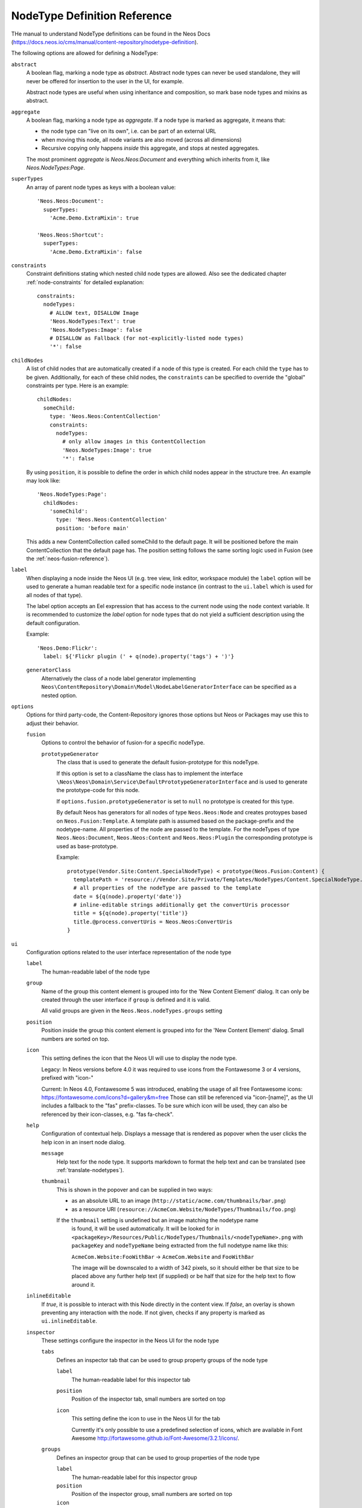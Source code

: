 .. _node-type-definition:

NodeType Definition Reference
=============================

THe manual to understand NodeType definitions can be found in the Neos Docs (https://docs.neos.io/cms/manual/content-repository/nodetype-definition).

The following options are allowed for defining a NodeType:

``abstract``
  A boolean flag, marking a node type as *abstract*. Abstract node types can never be used standalone,
  they will never be offered for insertion to the user in the UI, for example.

  Abstract node types are useful when using inheritance and composition, so mark base node types and
  mixins as abstract.

``aggregate``
  A boolean flag, marking a node type as *aggregate*. If a node type is marked as aggregate, it means that:

  - the node type can "live on its own", i.e. can be part of an external URL
  - when moving this node, all node variants are also moved (across all dimensions)
  - Recursive copying only happens *inside* this aggregate, and stops at nested aggregates.

  The most prominent *aggregate* is `Neos.Neos:Document` and everything which inherits from it, like
  `Neos.NodeTypes:Page`.

``superTypes``
  An array of parent node types as keys with a boolean value::

    'Neos.Neos:Document':
      superTypes:
        'Acme.Demo.ExtraMixin': true

    'Neos.Neos:Shortcut':
      superTypes:
        'Acme.Demo.ExtraMixin': false


``constraints``
  Constraint definitions stating which nested child node types are allowed. Also see the dedicated chapter
  :ref:`node-constraints` for detailed explanation::

    constraints:
      nodeTypes:
        # ALLOW text, DISALLOW Image
        'Neos.NodeTypes:Text': true
        'Neos.NodeTypes:Image': false
        # DISALLOW as Fallback (for not-explicitly-listed node types)
        '*': false

``childNodes``
  A list of child nodes that are automatically created if a node of this type is created.
  For each child the ``type`` has to be given. Additionally, for each of these child nodes,
  the ``constraints`` can be specified to override the "global" constraints per type.
  Here is an example::

    childNodes:
      someChild:
        type: 'Neos.Neos:ContentCollection'
        constraints:
          nodeTypes:
            # only allow images in this ContentCollection
            'Neos.NodeTypes:Image': true
            '*': false

  By using ``position``, it is possible to define the order in which child nodes appear in the structure tree.
  An example may look like::

    'Neos.NodeTypes:Page':
      childNodes:
        'someChild':
          type: 'Neos.Neos:ContentCollection'
          position: 'before main'

  This adds a new ContentCollection called someChild to the default page.
  It will be positioned before the main ContentCollection that the default page has.
  The position setting follows the same sorting logic used in Fusion
  (see the :ref:`neos-fusion-reference`).

``label``
  When displaying a node inside the Neos UI (e.g. tree view, link editor, workspace module) the ``label`` option will
  be used to generate a human readable text for a specific node instance (in contrast to the ``ui.label``
  which is used for all nodes of that type).

  The label option accepts an Eel expression that has access to the current node using the ``node`` context variable.
  It is recommended to customize the `label` option for node types that do not yield a sufficient description
  using the default configuration.

  Example::

    'Neos.Demo:Flickr':
      label: ${'Flickr plugin (' + q(node).property('tags') + ')'}

  ``generatorClass``
    Alternatively the class of a node label generator implementing
    ``Neos\ContentRepository\Domain\Model\NodeLabelGeneratorInterface`` can be specified as a nested option.

``options``
  Options for third party-code, the Content-Repository ignores those options but Neos or Packages may use this to adjust
  their behavior.

  ``fusion``
    Options to control the behavior of fusion-for a specific nodeType.

    ``prototypeGenerator``
      The class that is used to generate the default fusion-prototype for this nodeType.

      If this option is set to a className the class has to implement the interface
      ``\Neos\Neos\Domain\Service\DefaultPrototypeGeneratorInterface`` and is used to generate the prototype-code for this node.

      If ``options.fusion.prototypeGenerator`` is set to ``null`` no prototype is created for this type.

      By default Neos has generators for all nodes of type ``Neos.Neos:Node`` and creates protoypes based on
      ``Neos.Fusion:Template``. A template path is assumed based on the package-prefix and the nodetype-name. All properties
      of the node are passed to the template. For the nodeTypes of type ``Neos.Neos:Document``, ``Neos.Neos:Content`` and
      ``Neos.Neos:Plugin`` the corresponding prototype is used as base-prototype.

      Example::

        prototype(Vendor.Site:Content.SpecialNodeType) < prototype(Neos.Fusion:Content) {
          templatePath = 'resource://Vendor.Site/Private/Templates/NodeTypes/Content.SpecialNodeType.html'
          # all properties of the nodeType are passed to the template
          date = ${q(node).property('date')}
          # inline-editable strings additionally get the convertUris processor
          title = ${q(node).property('title')}
          title.@process.convertUris = Neos.Neos:ConvertUris
        }

``ui``
  Configuration options related to the user interface representation of the node type

  ``label``
    The human-readable label of the node type

  ``group``
    Name of the group this content element is grouped into for the 'New Content Element' dialog.
    It can only be created through the user interface if ``group`` is defined and it is valid.

    All valid groups are given in the ``Neos.Neos.nodeTypes.groups`` setting

  ``position``
    Position inside the group this content element is grouped into for the 'New Content Element' dialog.
    Small numbers are sorted on top.

  ``icon``
    This setting defines the icon that the Neos UI will use to display the node type.

    Legacy:
    In Neos versions before 4.0 it was required to use icons from the Fontawesome 3 or 4 versions,
    prefixed with "icon-"

    Current:
    In Neos 4.0, Fontawesome 5 was introduced, enabling the usage of all free Fontawesome icons:
    https://fontawesome.com/icons?d=gallery&m=free
    Those can still be referenced via "icon-[name]", as the UI includes a fallback to the "fas"
    prefix-classes. To be sure which icon will be used, they can also be referenced by their
    icon-classes, e.g. "fas fa-check".


  ``help``
    Configuration of contextual help. Displays a message that is rendered as popover
    when the user clicks the help icon in an insert node dialog.

    ``message``
      Help text for the node type. It supports markdown to format the help text and can
      be translated (see :ref:`translate-nodetypes`).

    ``thumbnail``
      This is shown in the popover and can be supplied in two ways:

      - as an absolute URL to an image (``http://static/acme.com/thumbnails/bar.png``)
      - as a resource URI (``resource://AcmeCom.Website/NodeTypes/Thumbnails/foo.png``)

      If the ``thumbnail`` setting is undefined but an image matching the nodetype name
       is found, it will be used automatically. It will be looked for in
       ``<packageKey>/Resources/Public/NodeTypes/Thumbnails/<nodeTypeName>.png`` with
       ``packageKey`` and ``nodeTypeName`` being extracted from the full nodetype name
       like this:

       ``AcmeCom.Website:FooWithBar`` -> ``AcmeCom.Website`` and ``FooWithBar``

       The image will be downscaled to a width of 342 pixels, so it should either be that
       size to be placed above any further help text (if supplied) or be half that size for
       the help text to flow around it.

  ``inlineEditable``
    If `true`, it is possible to interact with this Node directly in the content view.
    If `false`, an overlay is shown preventing any interaction with the node.
    If not given, checks if any property is marked as ``ui.inlineEditable``.

  ``inspector``
    These settings configure the inspector in the Neos UI for the node type

    ``tabs``
      Defines an inspector tab that can be used to group property groups of the node type

      ``label``
        The human-readable label for this inspector tab

      ``position``
        Position of the inspector tab, small numbers are sorted on top

      ``icon``
        This setting define the icon to use in the Neos UI for the tab

        Currently it's only possible to use a predefined selection of icons, which
        are available in Font Awesome http://fortawesome.github.io/Font-Awesome/3.2.1/icons/.

    ``groups``
      Defines an inspector group that can be used to group properties of the node type

      ``label``
        The human-readable label for this inspector group

      ``position``
        Position of the inspector group, small numbers are sorted on top

      ``icon``
        This setting define the icon to use in the Neos UI for the group

      ``tab``
        The tab the group belongs to. If left empty the group is added to the ``default`` tab.

      ``collapsed``
        If the group should be collapsed by default (true or false). If left empty, the group will be expanded.
  ``creationDialog``
    Creation dialog elements configuration. See :ref:`node-creation-dialog` for more details.
``properties``
  A list of named properties for this node type. For each property the following settings are available.

  .. note:: Your own property names should never start with an underscore ``_`` as that is used for internal
            properties or as an internal prefix.

  ``type``
    Data type of this property. This may be a simple type (like in PHP), a fully qualified PHP class name, or one of
    these three special types: ``DateTime``, ``references``, or ``reference``. Use ``DateTime`` to store dates / time as a
    DateTime object. Use ``reference`` and ``references`` to store references that point to other nodes. ``reference``
    only accepts a single node or node identifier, while ``references`` accepts an array of nodes or node identifiers.

  ``defaultValue``
    Default value of this property. Used at node creation time. Type must match specified 'type'.

  ``ui``
    Configuration options related to the user interface representation of the property

    ``label``
      The human-readable label of the property

    ``help``
      Configuration of contextual help. Displays a message that is rendered as popover
      when the user clicks the help icon in the inspector.

      ``message``
        Help text for this property. It supports markdown to format the help text and can
        be translated (see :ref:`translate-nodetypes`).

    ``reloadIfChanged``
      If `true`, the whole content element needs to be re-rendered on the server side if the value
      changes. This only works for properties which are displayed inside the property inspector,
      i.e. for properties which have a ``group`` set.

    ``reloadPageIfChanged``
      If `true`, the whole page needs to be re-rendered on the server side if the value
      changes. This only works for properties which are displayed inside the property inspector,
      i.e. for properties which have a ``group`` set.

    ``inlineEditable``
      If `true`, this property is inline editable, i.e. edited directly on the page.

    ``aloha``
      Legacy configuration of rich text editor, works for the sake of backwards compatibility, but it
      is advised to use `inline.editorOptions` instead.

    ``inline``

      ``editor``
        A way to override default inline editor loaded for this property.
        Two editors are available out of the box: `ckeditor` (loads CKeditor4) and `ckeditor5` (loads CKeditor5).
        The default editor is configurable in Settings.yaml under the key `Neos.Neos.Ui.frontendConfiguration.defaultInlineEditor`.
        It is strongly recommended to start using CKeditor5 today, as the CKeditor4 integration will be deprecated and removed in the future versions.
        Additional custom inline editors are registered via the `inlineEditors` registry.
        See :ref:`ui-extensibility` for the detailed information on the topic.

      ``editorOptions``
        This section controls the text formatting options the user has available for this property.

        **Note**: When using `inline.editorOptions` anything defined under the legacy `aloha` key for a
        property is ignored. Keep this in mind when using supertypes and mixins.

        ``placeholder``
          A text that is shown when the field is empty. Supports i18n.
        
        ``autoparagraph``
          When configured to false, automatic creation of paragraphs is disabled for this property and <enter>
          key would create soft line breaks instead (equivalent to configuring an editable on a span tag).

        ``linking``
          A way to configure additional options available for a link, e.g. target or rel attributes.

        ``formatting``
          Various formatting options (see example below for all available options).

      Example::

        inline:
          editorOptions:
            placeholder: i18n
            autoparagraph: true
            linking:
              anchor: true
              title: true
              relNofollow: true
              targetBlank: true
            formatting:
              strong: true
              em: true
              u: true
              sub: true
              sup: true
              del: true
              p: true
              h1: true
              h2: true
              h3: true
              h4: true
              h5: true
              h6: true
              pre: true
              underline: true
              strikethrough: true
              removeFormat: true
              left: true
              right: true
              center: true
              justify: true
              table: true
              ol: true
              ul: true
              a: true

    ``inspector``
      These settings configure the inspector in the Neos UI for the property.

      ``group``
        Identifier of the *inspector group* this property is categorized into in the content editing
        user interface. If none is given, the property is not editable through the property inspector
        of the user interface.

        The value here must reference a groups configured in the ``ui.inspector.groups`` element of the
        node type this property belongs to.

      ``position``
        Position inside the inspector group, small numbers are sorted on top.

      ``editor``
        Name of the JavaScript Editor Class which is instantiated to edit this element in the inspector.

      ``editorOptions``
        A set of options for the given editor, see the :ref:`property-editor-reference`.

      ``editorListeners``
        Allows to observe changes of other properties in order to react to them. For details see :ref:`depending-properties`

  ``validation``
    A list of validators to use on the property. Below each validator type any options for the validator
    can be given. See below for more information.

.. tip:: Unset a property by setting the property configuration to null (``~``).

Here is one of the standard Neos node types (slightly shortened)::

	'Neos.NodeTypes:Image':
	  superTypes:
	    'Neos.Neos:Content': true
	  ui:
	    label: 'Image'
	    icon: 'icon-picture'
	    inspector:
	      groups:
	        image:
	          label: 'Image'
	          icon: 'icon-image'
	          position: 5
	  properties:
	    image:
	      type: Neos\Media\Domain\Model\ImageInterface
	      ui:
	        label: 'Image'
	        reloadIfChanged: true
	        inspector:
	          group: 'image'
	    alignment:
	      type: string
	      defaultValue: ''
	      ui:
	        label: 'Alignment'
	        reloadIfChanged: true
	        inspector:
	          group: 'image'
	          editor: 'Neos.Neos/Inspector/Editors/SelectBoxEditor'
	          editorOptions:
	            placeholder: 'Default'
	            values:
	              '':
	                label: ''
	              center:
	                label: 'Center'
	              left:
	                label: 'Left'
	              right:
	                label: 'Right'
	    alternativeText:
	      type: string
	      ui:
	        label: 'Alternative text'
	        reloadIfChanged: true
	        inspector:
	          group: 'image'
	      validation:
	        'Neos.Neos/Validation/StringLengthValidator':
	          minimum: 1
	          maximum: 255
	    hasCaption:
	      type: boolean
	      ui:
	        label: 'Enable caption'
	        reloadIfChanged: true
	        inspector:
	          group: 'image'
	    caption:
	      type: string
	      defaultValue: '<p>Enter caption here</p>'
	      ui:
	        inlineEditable: true


